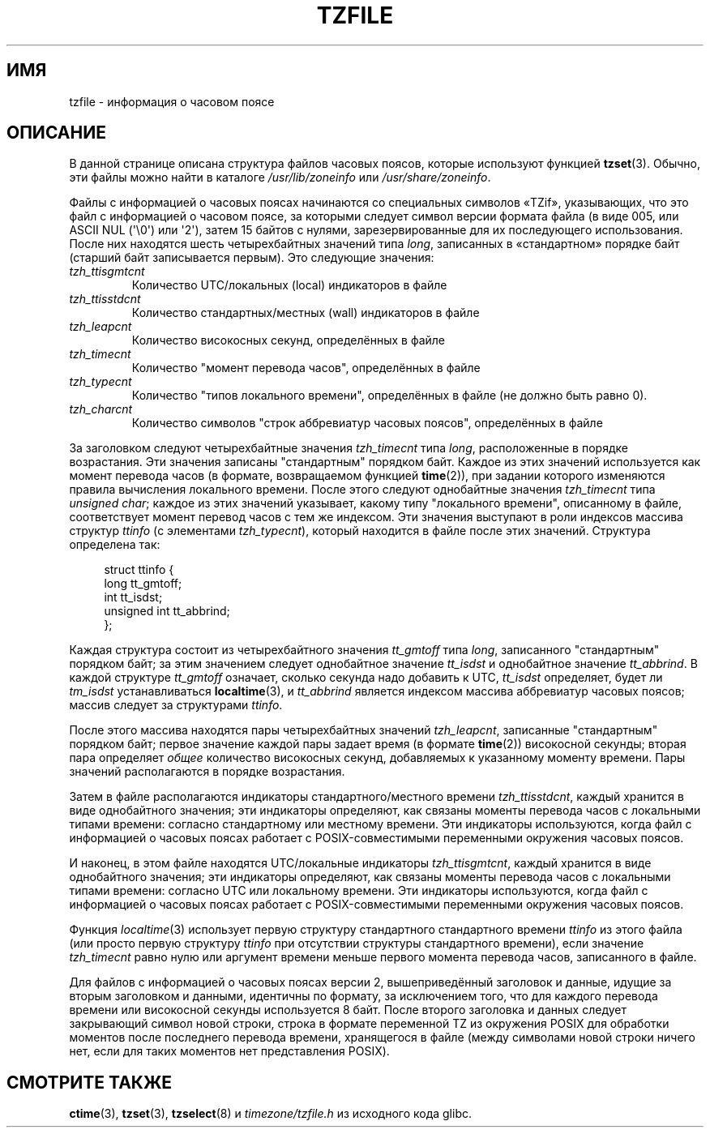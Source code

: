 .\" @(#)tzfile.5	7.11
.\" This file is in the public domain, so clarified as of
.\" 1996-06-05 by Arthur David Olson <arthur_david_olson@nih.gov>.
.\"*******************************************************************
.\"
.\" This file was generated with po4a. Translate the source file.
.\"
.\"*******************************************************************
.TH TZFILE 5 2012\-05\-04 "" "Руководство программиста Linux"
.SH ИМЯ
tzfile \- информация о часовом поясе
.SH ОПИСАНИЕ
В данной странице описана структура файлов часовых поясов, которые
используют функцией \fBtzset\fP(3). Обычно, эти файлы можно найти в каталоге
\fI/usr/lib/zoneinfo\fP или \fI/usr/share/zoneinfo\fP.

Файлы с информацией о часовых поясах начинаются со специальных символов
«TZif», указывающих, что это файл с информацией о часовом поясе, за которыми
следует символ версии формата файла (в виде 005, или ASCII NUL (\(aq\e0\(aq)
или \(aq2\(aq), затем 15 байтов с нулями, зарезервированные для их
последующего использования. После них находятся шесть четырехбайтных
значений типа \fIlong\fP, записанных в «стандартном» порядке байт (старший байт
записывается первым). Это следующие значения:
.TP 
\fItzh_ttisgmtcnt\fP
Количество UTC/локальных (local) индикаторов в файле
.TP 
\fItzh_ttisstdcnt\fP
Количество стандартных/местных (wall) индикаторов в файле
.TP 
\fItzh_leapcnt\fP
Количество високосных секунд, определённых в файле
.TP 
\fItzh_timecnt\fP
Количество "момент перевода часов", определённых в файле
.TP 
\fItzh_typecnt\fP
Количество "типов локального времени", определённых в файле (не должно быть
равно 0).
.TP 
\fItzh_charcnt\fP
Количество символов "строк аббревиатур часовых поясов", определённых в файле
.PP
За заголовком следуют четырехбайтные значения \fItzh_timecnt\fP типа \fIlong\fP,
расположенные в порядке возрастания. Эти значения записаны "стандартным"
порядком байт. Каждое из этих значений используется как момент перевода
часов (в формате, возвращаемом функцией \fBtime\fP(2)), при задании которого
изменяются правила вычисления локального времени. После этого следуют
однобайтные значения \fItzh_timecnt\fP типа \fIunsigned char\fP; каждое из этих
значений указывает, какому типу "локального времени", описанному в файле,
соответствует момент перевод часов с тем же индексом. Эти значения выступают
в роли индексов массива структур \fIttinfo\fP (с элементами \fItzh_typecnt\fP),
который находится в файле после этих значений. Структура определена так:
.in +4n
.sp
.nf
struct ttinfo {
    long         tt_gmtoff;
    int          tt_isdst;
    unsigned int tt_abbrind;
};
.in
.fi
.sp
Каждая структура состоит из четырехбайтного значения \fItt_gmtoff\fP типа
\fIlong\fP, записанного "стандартным" порядком байт; за этим значением следует
однобайтное значение \fItt_isdst\fP и однобайтное значение \fItt_abbrind\fP. В
каждой структуре \fItt_gmtoff\fP означает, сколько секунда надо добавить к UTC,
\fItt_isdst\fP определяет, будет ли \fItm_isdst\fP устанавливаться
\fBlocaltime\fP(3), и \fItt_abbrind\fP является индексом массива аббревиатур
часовых поясов; массив следует за структурами \fIttinfo\fP.
.PP
После этого массива находятся пары четырехбайтных значений \fItzh_leapcnt\fP,
записанные "стандартным" порядком байт; первое значение каждой пары задает
время (в формате \fBtime\fP(2)) високосной секунды; вторая пара определяет
\fIобщее\fP количество високосных секунд, добавляемых к указанному моменту
времени. Пары значений располагаются в порядке возрастания.
.PP
Затем в файле располагаются индикаторы стандартного/местного времени
\fItzh_ttisstdcnt\fP, каждый хранится в виде однобайтного значения; эти
индикаторы определяют, как связаны моменты перевода часов с локальными
типами времени: согласно стандартному или местному времени. Эти индикаторы
используются, когда файл с информацией о часовых поясах работает с
POSIX\-совместимыми переменными окружения часовых поясов.
.PP
И наконец, в этом файле находятся UTC/локальные индикаторы
\fItzh_ttisgmtcnt\fP, каждый хранится в виде однобайтного значения; эти
индикаторы определяют, как связаны моменты перевода часов с локальными
типами времени: согласно UTC или локальному времени. Эти индикаторы
используются, когда файл с информацией о часовых поясах работает с
POSIX\-совместимыми переменными окружения часовых поясов.
.PP
Функция \fIlocaltime\fP(3) использует первую структуру стандартного
стандартного времени \fIttinfo\fP из этого файла (или просто первую структуру
\fIttinfo\fP при отсутствии структуры стандартного времени), если значение
\fItzh_timecnt\fP равно нулю или аргумент времени меньше первого момента
перевода часов, записанного в файле.
.PP
Для файлов с информацией о часовых поясах версии 2, вышеприведённый
заголовок и данные, идущие за вторым заголовком и данными, идентичны по
формату, за исключением того, что для каждого перевода времени или
високосной секунды используется 8 байт. После второго заголовка и данных
следует закрывающий символ новой строки, строка в формате переменной TZ из
окружения POSIX для обработки моментов после последнего перевода времени,
хранящегося в файле (между символами новой строки ничего нет, если для таких
моментов нет представления POSIX).
.SH "СМОТРИТЕ ТАКЖЕ"
\fBctime\fP(3), \fBtzset\fP(3), \fBtzselect\fP(8) и \fItimezone/tzfile.h\fP из исходного
кода glibc.
